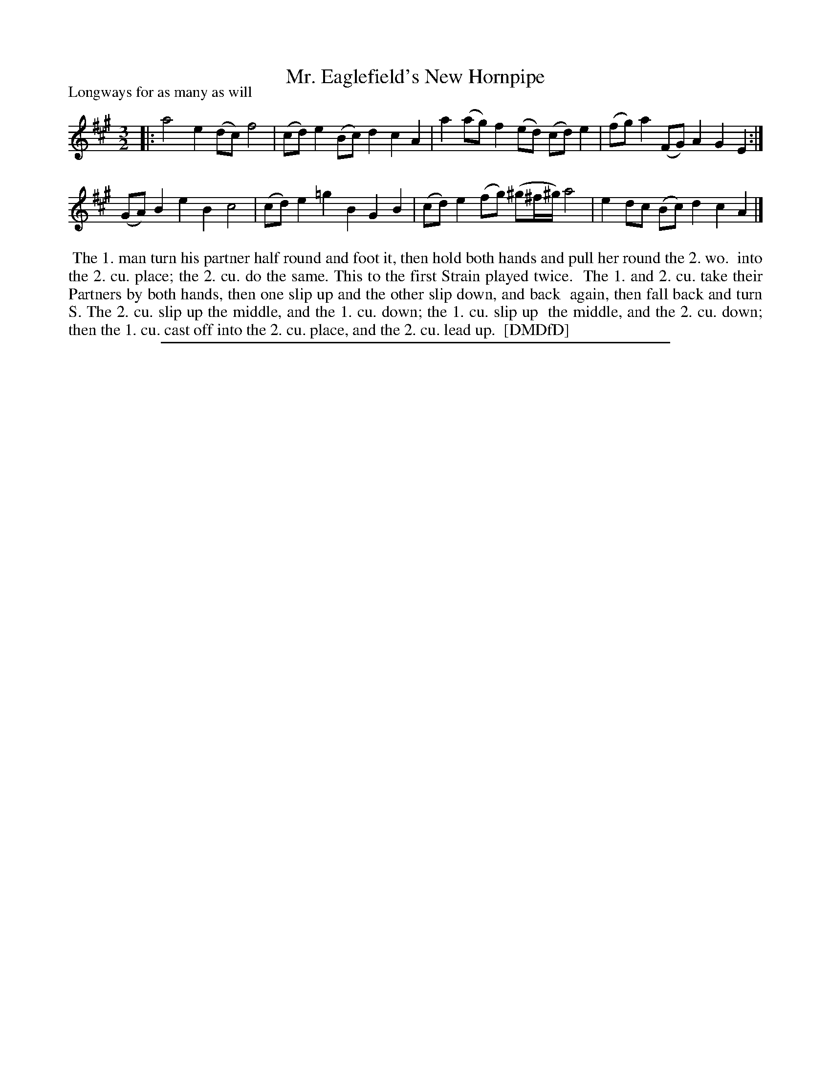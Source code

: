 X: 1
T: Mr. Eaglefield's New Hornpipe
P: Longways for as many as will
%R: triple hornpipe, minuet
B: "The Dancing-Master: Containing Directions and Tunes for Dancing" printed by W. Pearson for John Walsh, London ca. 1709
S: 7: DMDfD http://digital.nls.uk/special-collections-of-printed-music/pageturner.cfm?id=89751228 p.209 "T 3"
Z: 2013 John Chambers <jc:trillian.mit.edu>
N: Repeat added to satisfy the "first Strain played twice" instruction.
M: 3/2
L: 1/8
K: A
% - - - - - - - - - - - - - - - - - - - - - - - - -
|:\
a4 e2(dc) f4 | (cd)e2 (Bc)d2 c2A2 | a2(ag) f2(ed) (cd)e2 | (fg)a2 (FG)A2 G2E2 :|
(GA)B2 e2B2 c4 | (cd)e2 =g2B2 G2B2 | (cd)e2 (fg) (^g^f/^g/) a4 | e2dc (Bc)d2 c2A2 |]
% - - - - - - - - - - - - - - - - - - - - - - - - -
%%begintext align
%%    The 1. man turn his partner half round and foot it, then hold both hands and pull her round the 2. wo.
%% into the 2. cu. place; the 2. cu. do the same.  This to the first Strain played twice.
%%    The 1. and 2. cu. take their Partners by both hands, then one slip up and the other slip down, and back
%% again, then fall back and turn S. The 2. cu. slip up the middle, and the 1. cu. down; the 1. cu. slip up
%% the middle, and the 2. cu. down; then the 1. cu. cast off into the 2. cu. place, and the 2. cu. lead up.
%% [DMDfD]
%%endtext
%%sep 1 8 500
